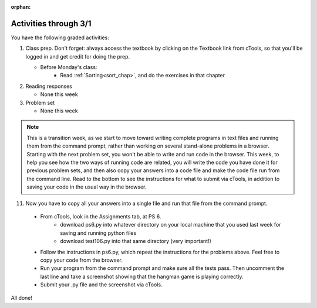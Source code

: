 :orphan:

..  Copyright (C) Paul Resnick.  Permission is granted to copy, distribute
    and/or modify this document under the terms of the GNU Free Documentation
    License, Version 1.3 or any later version published by the Free Software
    Foundation; with Invariant Sections being Forward, Prefaces, and
    Contributor List, no Front-Cover Texts, and no Back-Cover Texts.  A copy of
    the license is included in the section entitled "GNU Free Documentation
    License".

.. highlight:: python
    :linenothreshold: 500


Activities through 3/1
======================

You have the following graded activities:

1. Class prep. Don't forget: always access the textbook by clicking on the Textbook link from cTools, so that you'll be logged in and get credit for doing the prep.
   
   * Before Monday's class:
       * Read :ref:`Sorting<sort_chap>`, and do the exercises in that chapter
 
#. Reading responses

   * None this week

#. Problem set

   * None this week
   


.. note::

   This is a transition week, as we start to move toward writing complete programs in text files and running them from the command prompt, rather than working on several stand-alone problems in a browser. Starting with the next problem set, you won't be able to write and run code in the browser. This week, to help you see how the two ways of running code are related, you will write the code you have done it for previous problem sets, and then also copy your answers into a code file and make the code file run from the command line. Read to the bottom to see the instructions for what to submit via cTools, in addition to saving your code in the usual way in the browser.



11. Now you have to copy all your answers into a single file and run that file from the command prompt.

   * From cTools, look in the Assignments tab, at PS 6.
      * download ps6.py into whatever directory on your local machine that you used last week for saving and running python files
      * download test106.py into that same directory (very important!)

   * Follow the instructions in ps6.py, which repeat the instructions for the problems above. Feel free to copy your code from the browser.

   * Run your program from the command prompt and make sure all the tests pass. Then uncomment the last line and take a screenshot showing that the hangman game is playing correctly.

   * Submit your .py file and the screenshot via cTools.

All done!
